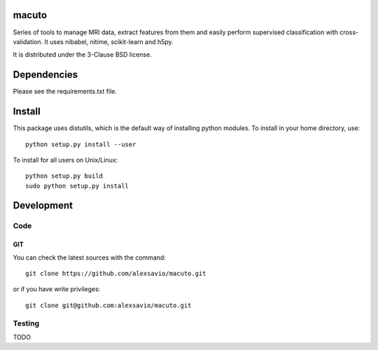 .. -*- mode: rst -*-

macuto
======

Series of tools to manage MRI data, extract features from them and easily perform supervised classification with cross-validation.
It uses nibabel, nitime, scikit-learn and h5py.

It is distributed under the 3-Clause BSD license.

Dependencies
============

Please see the requirements.txt file.

Install
=======

This package uses distutils, which is the default way of installing
python modules. To install in your home directory, use::

  python setup.py install --user

To install for all users on Unix/Linux::

  python setup.py build
  sudo python setup.py install


Development
===========

Code
----

GIT
~~~

You can check the latest sources with the command::

    git clone https://github.com/alexsavio/macuto.git

or if you have write privileges::

    git clone git@github.com:alexsavio/macuto.git


Testing
-------

TODO
